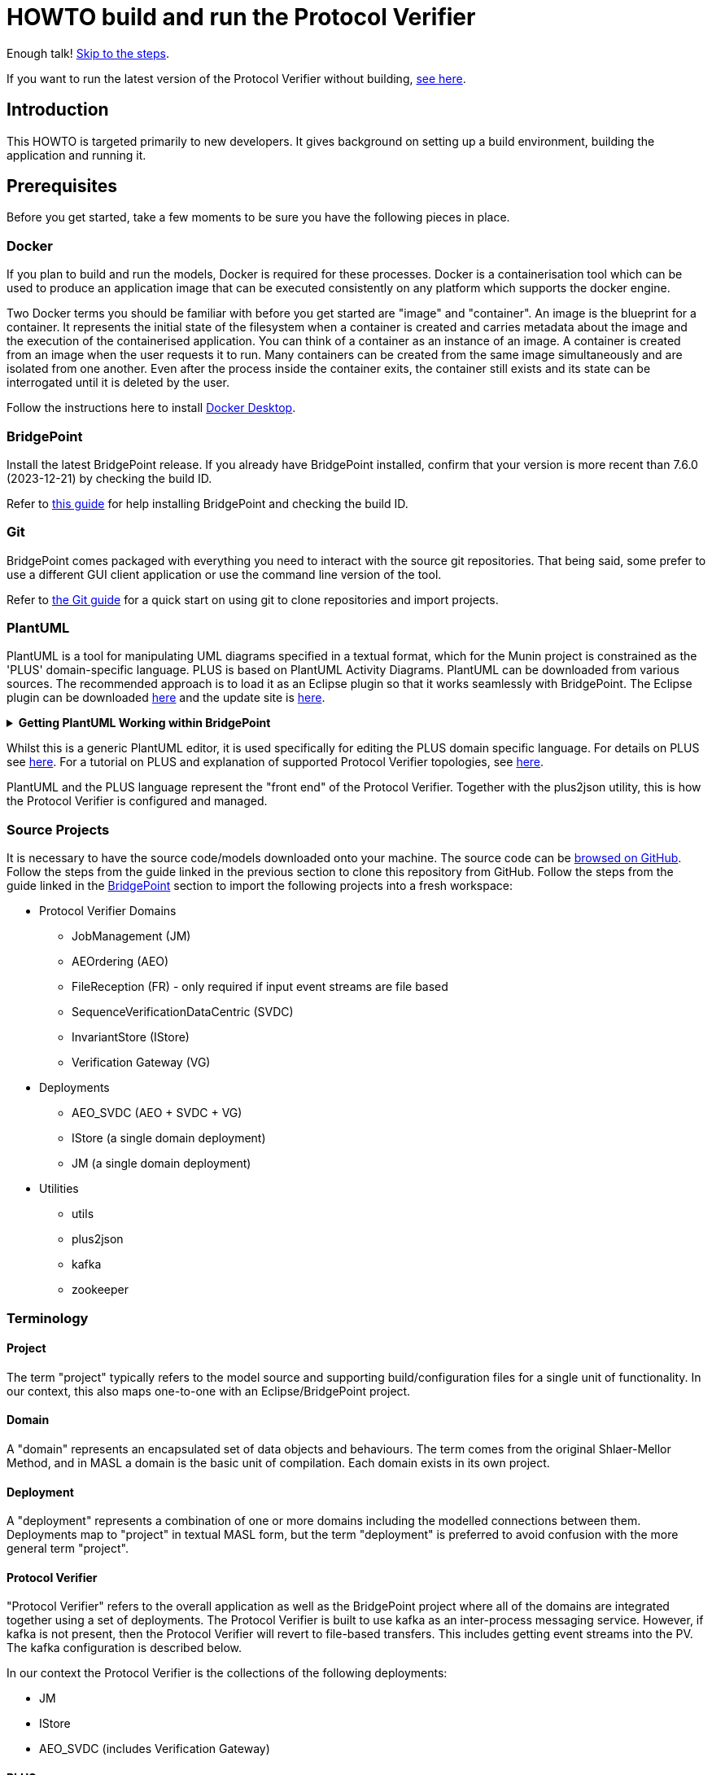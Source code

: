 = HOWTO build and run the Protocol Verifier

Enough talk! <<Export MASL,Skip to the steps>>.

If you want to run the latest version of the Protocol Verifier without building,
<<Running the latest published version of the protocol verifier, see here>>.

== Introduction

This HOWTO is targeted primarily to new developers.  It gives background
on setting up a build environment, building the application and running
it.

== Prerequisites

Before you get started, take a few moments to be sure you have the following
pieces in place.

=== Docker

If you plan to build and run the models, Docker is required for these processes.
Docker is a containerisation tool which can be used to produce an application
image that can be executed consistently on any platform which supports the
docker engine.

Two Docker terms you should be familiar with before you get started are "image"
and "container". An image is the blueprint for a container. It represents the
initial state of the filesystem when a container is created and carries metadata
about the image and the execution of the containerised application. You can
think of a container as an instance of an image. A container is created from an
image when the user requests it to run. Many containers can be created from the
same image simultaneously and are isolated from one another. Even after the
process inside the container exits, the container still exists and its state can
be interrogated until it is deleted by the user.

Follow the instructions here to install
link:https://docs.docker.com/get-docker/[Docker Desktop].

=== BridgePoint

Install the latest BridgePoint release. If you already have BridgePoint
installed, confirm that your version is more recent than 7.6.0
(2023-12-21) by checking the build ID.

Refer to
link:https://github.com/xtuml/bridgepoint/blob/master/doc-bridgepoint/process/HOWTO-install-bridgepoint.adoc[this guide]
for help installing BridgePoint and checking the build ID.

=== Git

BridgePoint comes packaged with everything you need to interact with the source
git repositories. That being said, some prefer to use a different GUI client
application or use the command line version of the tool.

Refer to
link:https://github.com/xtuml/bridgepoint/blob/master/doc-bridgepoint/process/HOWTO-use-git.adoc[the Git guide]
for a quick start on using git to clone repositories and import projects.

=== PlantUML

PlantUML is a tool for manipulating UML diagrams specified in a textual format,
which for the Munin project is constrained as the 'PLUS' domain-specific language.
PLUS is based on PlantUML Activity Diagrams. PlantUML can be downloaded from various
sources. The recommended approach is to load it as an Eclipse plugin so that it works
seamlessly with BridgePoint. The Eclipse plugin can be downloaded
link:https://plantuml.com/eclipse[here] and the update site is
link:http://hallvard.github.io/plantuml[here].

.**Getting PlantUML Working within BridgePoint**
[%collapsible]
====

To see PlantUML in BridgePoint, select the Window menu item, then select
Show View and then Other.  This will open a dialog showing a PlantUML
folder. Open the folder and select PlantUML.  Again using Window and Show
View, open a Project Explorer view. This will appear as a tab alongside the
Model Explorer and provides a view of the file structure. Sample PlantUML
files with the filename extension `.puml` can be found
link:https://github.com/xtuml/plus2json/tree/main/tests[here].

When first opening a `.puml` file right click on the file and select Open
With... then Text Editor.  Position the text editor pane and the PlantUML
graphic pane side by side. When the PlantUML text is edited the activity
diagram is updated automatically.

====

Whilst this is a generic PlantUML editor, it is used specifically for
editing the PLUS domain specific language. For details on PLUS see
link:https://github.com/xtuml/munin/blob/main/doc/howto/PLUS_guide.adoc[here].
For a tutorial on PLUS and explanation of supported Protocol Verifier
topologies, see
link:https://github.com/xtuml/plus2json/blob/main/doc/tutorial/AuditEventTopologyTutorial.pdf[here].

PlantUML and the PLUS language represent the "front end" of the Protocol
Verifier.  Together with the plus2json utility, this is how the Protocol
Verifier is configured and managed.

=== Source Projects

It is necessary to have the source code/models downloaded onto your machine. The
source code can be link:https://github.com/xtuml/munin[browsed on GitHub].
Follow the steps from the guide linked in the previous section to clone this
repository from GitHub. Follow the steps from the guide linked in the
<<BridgePoint>> section to import the following projects into a fresh
workspace:

* Protocol Verifier Domains
  ** JobManagement (JM)
  ** AEOrdering (AEO)
  ** FileReception (FR) - only required if input event streams are file based
  ** SequenceVerificationDataCentric (SVDC)
  ** InvariantStore (IStore)
  ** Verification Gateway (VG)
* Deployments
  ** AEO_SVDC (AEO + SVDC + VG)
  ** IStore (a single domain deployment)
  ** JM (a single domain deployment)
* Utilities
  ** utils
  ** plus2json
  ** kafka
  ** zookeeper

=== Terminology

==== Project

The term "project" typically refers to the model source and supporting
build/configuration files for a single unit of functionality. In our context,
this also maps one-to-one with an Eclipse/BridgePoint project.

==== Domain

A "domain" represents an encapsulated set of data objects and behaviours. The
term comes from the original Shlaer-Mellor Method, and in MASL a domain is the
basic unit of compilation. Each domain exists in its own project.

==== Deployment

A "deployment" represents a combination of one or more domains including the
modelled connections between them. Deployments map to "project" in textual MASL
form, but the term "deployment" is preferred to avoid confusion with the more
general term "project".

==== Protocol Verifier

"Protocol Verifier" refers to the overall application as well as the BridgePoint
project where all of the domains are integrated together using a set of deployments.
The Protocol Verifier is built to use kafka as an inter-process messaging service.
However, if kafka is not present, then the Protocol Verifier will revert to file-based
transfers. This includes getting event streams into the PV. The kafka configuration
is described below.

In our context the Protocol Verifier is the collections of the following deployments:

* JM
* IStore
* AEO_SVDC (includes Verification Gateway)

==== PLUS

"PLUS" is the name of the domain specific language for specifying valid job
sequences for the protocol verifier. PLUS is defined as a subset of constructs
from the PlantUML activity diagram syntax. A full description and guide for PLUS
can be found link:https://github.com/xtuml/munin/blob/main/doc/howto/PLUS_guide.adoc[here].

==== plus2json

"plus2json" refers to the application which processes PLUS files (textual
`.puml` activity diagrams) and produces JSON job definition and runtime
configuration files consumable by the Protocol Verifier.
plus2json can also be used to generate runtime test 
data based on the job definitions. It is capable of generating valid
runtime event streams and also of injecting errors into runtime event
streams.

plus2json source code, documentation and examples/tests can be found in a
git repository link:https://github.com/xtuml/plus2json[here].

== Overview

=== Toolchain

The Munin project team has been using the Shlaer-Mellor Method to model the
problem and our solution. The following sections describe the set of tools we
are using to actualise our designs.

==== xtUML/BridgePoint

The source models are represented graphically in xtUML using the BridgePoint
editor. Action semantics are encoded using MASL. The MASL specification also
defines all necessary "structural" constructs (e.g. classes, relationships,
state machines), but does not provide a
specification for capturing graphical layout. In addition, there is no existing
graphical tool which supports direct edit of MASL models. BridgePoint provides
the graphical editing experience required for structural Shlaer-Mellor modelling.

==== MASL

At build time, BridgePoint is used to export the xtUML models to textual MASL
format. As mentioned in the previous section, MASL is capable of representing
the complete semantics of the S-M method including structural elements. In
addition, MASL is required to be compatible with our selected backend code
generator (see next section).

==== MASL C++ code generator and software architecture (via Docker)

The code generator and target architecture chosen for Munin is the MASL
C++ software architecture published as Open Source Software in 2016. The code
generator consists of a Java-based MASL parser/generator which produces C++
source code for an application model. The code generator is designed to be
modular with a core translator and a set of peripheral translators that provide
additional capabilities such as Sqlite persistence, build file generation,
runtime model debugging, etc. The companion software architecture is a set of
runtime libraries written in C++ which provide mechanisms to implement the rules
of Shlaer-Mellor in a single threaded process. The code generator is designed
to produce generated code compatible with the runtime architecture.

==== Testing and GitHub Actions (Continuous Integration)

We are using features of the MASL code generator along with custom domains to
define and run tests for each domain and the whole system. Like all other actions,
the tests are defined in MASL.  A domain service is created for each test.
Tests are specially marked to be excluded from
the production application and are added to a test schedule. When the project is
built in the testing configuration, the tests are generated and executed and
results are logged to the console and output as a set of JSON files in the test
results directory.

We are using GitHub Actions to automatically build and run tests for each domain
and the system deployment any time a release is drafted.
The output from each test schedule is consolidated and
formatted into an HTML report.

=== Domain Overview

==== Protocol Verifier Domains

===== Job Management (JM)

Job Management makes use of the worker pattern allowing PV instances to be started 
without the use of fixed lanes. Jobs shall be assigned by the Job Management domain 
to PV workers using a round robin technique.

Each PV worker will have to maintain a heartbeat with Job Management, and loss of
the heartbeat will cause the worker to be retired. Any in-progress jobs assigned to
a PV worker who has retired shall become unassigned and added to the queue of jobs
that need processing.

===== File Reception (FR)

The File Reception Domain (FR) takes JSON format event streams as its input.
Some configurations of the PV will take JSON event streams as direct input
say from a messaging fabric. Other configurations of the PV can receive
events streams in a file-based format. Each file contains a number of
JSON formatted events. This domain deals with the file-based reception
of audit event files. It is not required in configurations where the
JSON events are provided directly over a messaging fabric.

===== Ordering (AEO)

The role of the Audit Event Ordering domain is two-fold. It validates
audit event fields for reasonable and legal values, and it constructs
the audit event sequence into the correct order as determined by the previous
event ID in each Audit Event. Once the audit events have been correctly ordered
they are delivered to the Sequence Verification domain. Events from unexpected
sources are rejected and errors are notified. Audit Event Ordering waits for out
of sequence events to arrive for a defined period of time. Gaps in event
sequences not resolved within the defined time period are denoted as a failure
of the Job and the error condition is notified.

Another role of Audit Event Ordering is to read a configuration file at
initialisation, to use that data to set up its own definition classes, and to
forward that configuration information to Sequence Verification to set up its
definition classes. This approach ensures that the definition classes of Audit
Event Ordering and Sequence Verification are aligned.

===== Sequence Verification (SVDC)

The role of the Sequence Verification domain is to verify that the audit events
received are in a correct, expected order taking account of support for repeated
audit event types and forks, parallel branches and merges in the event
sequences. A Job is only deemed complete when all sequences within the Job have
completed. The Sequence Verification domain is built to detect and report a
number of error conditions in the received Audit Event data. These error
conditions include unexpected audit event types, unexpected sequences of audit
event types, sequences starting with the wrong audit event types and repetition
of audit event types in unexpected places.

===== Invariant Store (IStore)

The role of the Invariant Store domain is to provide persistent storage of
extra job invariants which will typically live longer than any single job.
The Invariant Store serialises access to persisted invariants across
multiple concurrent instances of Protocol Verifier processes.

For a visual overview of the domains and the key interactions between them click
link:images/MUNIN_Domains_and_Key_Interactions.pdf[here].

===== Verification Gateway (VG)

The role of the Verification Gateway is to generate audit events that represent the
protocol of job verification being preformed by the Protocol Verifier. These
audit events can then be injected into another (or the same) instance of the PV
and used to verify that the PV itself is behaving as expected. This means that the
PV is both observing and observable. This provides assurance that the PV is behaving
correctly and also serves to demonstrate the both the generation and consumption
of audit events. The PV can be said to be "eating its own dog food".

=== Deployment Overview

The Protocol Verifier is partitioned into a set of deployments that can be instantiated and
deployed in parallel to provide for performance scaling. The deployments are made up
of one or more of the Protocol Verifier domains and some supporting infrastructure. 
Deployments can use file-based messaging between domains but the preferred option is
based upon a messaging infrastructure. The following shows the components for a
deployment using Kafka for messaging:

* JobManagement (JM) - typically a single instance
* IStore - single instance
* Ordering, Sequence Verification, Verification Gateway (AEO_SVDC) - multiple instances
* zookeeper - single instance
* kafka - single instance

For a description of how this architecture achieves scaling see
link:https://github.com/xtuml/munin/blob/main/doc/notes/MUN2-147-horizontal-scaling-design.adoc[here].

=== Supporting Application Overview

==== plus2json

`plus2json` is an application that converts the PLUS language into JSON
files that the Protocol Verifier
can consume. Since the Protocol Verifier is data driven, the use
of plus2json is essential to set up a new instance of the Protocol
Verifier to monitor and check a new protocol. Once configured and supplied
with a set of job definitions, the Protocol Verifier can be run without
reconfiguration for as long as the input set of job definitions need to be
monitored.

plus2json is also capable of providing test audit event streams. The 
regression testing of the PV uses plus2json to generate valid and 
invalid event streams.

See the https://github.com/xtuml/plus2json[plus2json git repository] for
details of plus2json commands.

== Configuring the Protocol Verifier

This splits into the following main parts:

* Specifying Job and Event Data Definitions
* Configuring Runtime Parameters
* Configuring the messaging fabric

For a visual overview of the configuration of the Protocol Verifier
click link:images/MUNIN_Configuration_Setup.pdf[here].

=== Specifying Job and Event Data Definitions

Each protocol monitored by the Protocol Verifier needs a __Job
Definition__ which specifies the behaviour (protocol) of a particular
monitored task.  Job definitions are defined in the PLUS language and
edited/visualised with PlantUML.

The Protocol Verifier is data driven. It has no built-in knowledge of any
particular protocol. Prior to running the Protocol Verifier for the first
time, a runtime configuration file and job definition files need to be in
place for the protocols being monitored. After this has been done
initially, it needs to be repeated only to add or change the definitions of
monitored jobs.  The configuration for the protocol verifier is found in
the `deploy` directory. This is loaded at start up and checked on a
periodic basis for updates.

The structure of the `deploy` directory is shown link:images/MUNIN_Domains_and_Key_Interactions.pdf[here].

==== PLUS Job Definitions

Use PLUS to define jobs and produce runtime configuration.

Refer to
link:https://github.com/xtuml/munin/blob/main/doc/howto/PLUS_guide.adoc[here]
for details on the use of PLUS.

==== plus2json: PLUS Conversion and configuring the Protocol Verifier

Use plus2json to convert PLUS into job definitions and runtime
configuration files.

The plus2json application takes as input PLUS (`.puml`) text files and
produces a number of possible outputs.  The primary output is the
JSON-formatted job definition for a particular protocol.  plus2json also
can produce runtime configuration files in a format that the Protocol
Verifier can consume.

For details on using plus2json and its options refer to
link:https://github.com/xtuml/plus2json[plus2json].

The commands described below produce a single config.json file which contains a 
number of configuration parameters and a list of the job specification
names together with individual job configuration parameters. In addition they 
generate a file for each job definition and the event definitions relevant to 
that job definition. Further, if the job definition requires any supplementary 
audit event data then an additional configuration file defining the audit event 
data definitions for that job definition can be created.

Currently, PLUS files should each contain a single job definition.

Assume a PlantUML file containing a single job definition called `Tutorial_1.puml` 
has been created. The typical sequence of plus2json commands is as follows:

Optionally backup the existing configuration file by moving the contents of 
link:https://github.com/xtuml/munin/deploy/config[this directory] 
to a backup location of your choice.

The following commands convert the PLUS files into JSON files and load them into the appropriate
configuration directories: 

. `python plus2json.pyz Tutorial_1.puml` 
- this checks the syntax of the puml file
. `python plus2json.pyz Tutorial_1.puml --job -p` 
- this produces a human readable representation of the job definition including previous events and audit event data
. `python plus2json.pyz Tutorial_1.puml --job | python -m json.tool > munin/deploy/config/job_definitions/tutorial_1.json` 
- this generates the job definition file and loads it into the appropriate directory. The job definition file 
must be the same name as the job definition name 

=== Configuring Runtime Parameters

Note: This is regarded as an advanced feature - the behavioural parameters 
in the config.json file can be adjusted with appropriate caution.

.Click to see more details on the `deploy/config/pv-config.json` config file format
[%collapsible]
====

This configuration file contains some items that may be adjusted to manage the
digital twin. The following is a list of the configuration items that can be
adjusted and there description are as follows:

*SpecUpdateRate* - A time period that determines how often the application
reloads the configuration files.

*IncomingDirectory* - The directory where the application expects to find JSON
files containing events.

*ProcessedDirectory* - The directory where the application moves JSON files
after all the contained events are processed.

*ReceptionDeletionTime* - When a file has been through reception the details of
the reception processing shall be stored until this time expires. Only applicable
to legacy file-based incoming data.

*ConcurrentReceptionLimit* - A number that indicates the limit of concurrent
reception jobs that can be executing, e.g. 1 = one active reception job

*SchemaValidate* - A boolean which if set true ensures that json schema validation
of received files or messages is performed.

*SchemaValidateFrequency* - TODO CHECK How often schema validation is run in seconds

*FileControlWaitTime* - TODO

*MaxOutOfSequenceEvents* - This is the consecutive maximum out of sequence
events that can be received for a job before an error is declared.

*MaximumJobTime* - This is the maximum time it should take for a job to be
finished. When this time has been reached after the job was started it shall be
archived if there are no blocked events or failed if there are blocked events.

*JobCompletePeriod* - When a Job has completed it shall be either archived or
failed and once the job complete period has expired it shall be deleted from the
domain with all associated events.

*JobDefinitionDirectory* - The file location relative to the deploy directory where
the job definition json files are stored.

*DefaultJobExpiryDuration* - TODO CHECK - This defines the default period of validity 
for a job definition

*DefaultStaleAuditEventDuration* - This is the period of time for which a received 
event is deemed to be valid after its stated auditEventTime. If the event is received 
outside of this valid period then the audit event is considered to have failed.

*DefaultBlockedAuditEventDuration* - This is the period of time for which a job will wait
for an expected event (as indicated by its previous event id on earlier event) to arrive.
If the expected event fails to arrive within this period then the job will be failed.

*JobStoreLocation* - This contains the relative path to the directory where the 
Job Store Id file will be created and maintained.

*JobStoreAgeLimit* - This defines how long the job ids will be retained in the job
store.

*InvariantStoreLoadRate* - This defines how frequently the invariant store is 
checked for changes. The detection of changes will prompt the upload of the new 
invariants to each running instance of the AEO_SVDC process.

*MaxIntraSequenceEventTimeoutPeriod* - Under some circumstances it is not possible
to be sure that a job has finished. The conditions for job completion may be
present but further events might still be possible. This timer determines how
long the job should wait for any late arrival events before declaring itself
complete.

*WaitPeriodForAllJobsCompletedCheck* - TODO

*WaitPeriodForInvariantDeletion* - TODO

*TimeoutPeriodForRetreivingStoredInvariants* - When loading invariants, a
warning will be issued if this time period expires.  Jobs depending upon
the loaded invariants will fail.

*TimeoutPeriodForHangingJob* - This determines how long the PV will wait for 
events in the circumstances where the PV knows the job is incomplete and
further events are expected. If this timer times out, then the job is
deemed to have failed.

Example:

----
{
  "SpecUpdateRate": "PT2M",
  "IncomingDirectory": "./incoming",
  "ProcessedDirectory": "./processed",
  "ReceptionDeletionTime": "PT0S",
  "ConcurrentReceptionLimit": "1",
  "SchemaValidate": "true",
  "SchemaValidateFrequency": "1",
  "FileControlWaitTime": "PT1S",
  "MaxOutOfSequenceEvents": "1000",
  "MaximumJobTime": "PT10M",
  "JobCompletePeriod": "PT24H",
  "JobDefinitionDirectory": "config/job_definitions",
  "DefaultJobExpiryDuration": "P99W",
  "DefaultStaleAuditEventDuration": "PT10M",
  "DefaultBlockedAuditEventDuration": "PT55S",
  "JobStoreLocation": "./JobIdStore",
  "JobStoreAgeLimit": "PT1H",
  "InvariantStoreLoadRate": "PT2M",
  "MaxIntraSequenceEventTimeoutPeriod": "PT5S",
  "WaitPeriodForAllJobsCompletedCheck": "P1D",
  "WaitPeriodForJobDeletion": "PT0S",
  "WaitPeriodForInvariantDeletion": "P1D",
  "TimeoutPeriodForRetreivingStoredInvariants": "PT10S",
  "TimeoutPeriodForHangingJob": "PT30S"
}
----

The selection of timer values can have a significant impact on the performance 
of the PV. For example, the MaxIntraSequenceEventTimeoutPeriod defines how long
jobs will wait for any additional events. If this timer were set to 10 minutes
and the PV is running at 500 events/sec then 300000 events will be retained
in the PV after the potential completion of their associated jobs. This will
utilise memory and decrease performance. 

The values shown in the example reflect values that have worked effectively
in performance tests.
====

=== Configuring the messaging fabric 

There are a variety of possible applications that could provide the messaging
fabric. The chosen one for this release is Kafka. However, it is important to 
note that none of the PV domains have any explicit dependency on Kafka. Changing
to a different messaging fabric would have some impact would in would not be
major.

The configuration of Kafka is specified in deploy/docker-compose.kafka.yml

This determines the number of instances of each of the deployments to 
instantiate at start up. Note: This version of the Protocol Verifier 
supports static scaling. This yml script also launches the logging service 
and the kafka and associated zookeeper processes.

== Building and Running the Protocol Verifier

=== Build Overview

As mentioned in the section discussing the toolchain, there are three major
steps to building and running the projects:

. Export MASL
. Build with Docker
. Launch with Docker

Before getting into the actual build, it is often an instructive process to
go through the project structure file by file and explore the purpose of each
file in the context of the build. We will use the `JobManagement` domain for this.
Each of the other domains follows a similar pattern. Not every file/directory
seen here will exist in each domain project.

For a visual overview of the top-level of the project directory structure click  
link:images/MUNIN_Top_Level_Project_Directory_Structure.pdf[here].

NOTE: Some files are marked by git as "ignored" these tend to be generated
byproducts of the build that should not be committed to the repository (e.g.
build logs, test results). Not every one of these files will be covered in the
section below, but it is good to be aware of them.

  ▾ JobManagement/
    ▸ build/
    ▸ config/
    ▾ gen/
      ▸ code_generation/
        application.mark
        features.mark
        README.adoc
    ▸ masl/
    ▸ models/
    ▸ schedule/
    ▸ schema/
    ▸ test_results/
    ▸ testing/
      .dependencies
      .project
      conanfile.py
      test.env

For a visual overview of the directory structure for the JobManagement domain 
click link:images/AEReception_Directory_Structure.pdf[here]. TODO Update the diagram

==== `build`

The `build` directory contains artefacts produced in the code generation process.

==== `config`

The `config` directory contains plaintext files used by the application itself
to configure the domain. The application is passed a config file as a command
line argument, which it parses and uses to set up the initial instance
population. Not all projects have config folders.

==== `gen/`

The `gen` directory contains files used during the process of code generation
and build. `features.mark` and `application.mark` contain model compiler 
"marks". These metadata are associated with particular application model 
elements and act as directives to the compiler. For example, domain services 
used exclusively for testing are marked as `test_only`, and the architecture
will exclude them from generation during a production build.

==== `masl/`

The `masl` directory is the output location for exported MASL text. When the
project is clean, this directory is empty. The files in this directory are
generated and should not be hand edited.

==== `models/`

The `models` directory is where BridgePoint stores xtUML source model files. The
files in this directory are managed by BridgePoint and should not be hand
edited.

==== `schedule/`

The `schedule` directory contains plaintext files used by the architecture for
startup and testing. The MASL C++ platform provides a mechanism to run domain
services externally using a schedule file. This mechanism is particularly useful
for setting up execution of a particular set of tests, however it can also be
leveraged to determine which services will run at different stages of
initialisation.

TODO Should we mention SKIP and PAUSE commands here?

==== `schema/`

The `schema` directory holds the json schemas relevant to the domain. Not all
domains will have a schema directory

==== `test_results/`

The `test_results` directory is created during a test execution and contains
JSON files containing the results and details of executed tests. This directory
is created by the execution of the unit tests. The files should not be hand
edited and this directory may not exist before a run.

==== `testing/`

The `testing` directory contains test files used in the unit tests.

==== `.dependencies`

TODO

==== `.project`

TODO This files contains some Bridgepoint configuration parameters for the domain.

==== `conanfile.py`

TODO

==== `test.env`

TODO

=== Populate the Conan Server

The build process uses Conan and the Conan server local cache needs to be
populated with the required artefacts before the build can commence. 
This step is only required once before building.

TODO When does it need to be re-done. When you change branch?

From the root of the repository, execute the following command:

```
./bin/populate.sh
```

This may take some time as it downloads ~500MB of data.

=== Export MASL

There is a script to help with this that works on MacOS. However, it
doesn't work on Windows so use the manual approach described below.

==== Generate MASL using script

To generate MASL, import the project(s) you desire to build into a BridgePoint
workspace and export MASL by clicking the hammer icon or selecting "Build
Project" from the context menu.

You can generate MASL for all projects by navigating to the `models/` directory
and executing the following command:

```
./gen_all.sh
```

If `<BP install>/tools/mc/bin` is in your `PATH`, the `xtuml2masl` script will
be executed. If not, a docker container will be used to generate the MASL.

==== Generate MASL manually

. Open up BridgePoint. Assure that you have all of the source projects
imported into your workspace.

+
See the <<Source Projects,list of projects>>.

. To export MASL, select each project and click the
link:images/01_hammer.png[hammer icon] found in the tool ribbon at the top of
the screen.
. Alternatively you can right click each project and select
link:images/02_build_project.png["Build Project"] from the context menu.
. If you wish to export MASL for all projects at once, you can click
link:images/03_build_all.png["Build All"] from the "Project" menu in the
application bar at the top of the application or use the `Ctrl-B`/`Cmd-B`
keyboard shortcut.

NOTE: The `utils` project simply contains common MASL interfaces and need not be
built. In fact, it will not even show up in the xtUML Modelling perspective.

=== Build and Test scripts

A number of shell scripts have been written to build and execute the PV for 
use in various circumstances. Some of them are illustrated here:

*  build_all.sh
*  regression.sh
*  run_benchmark.sh

==== build_all.sh

To build all projects, including the deployment, navigate to the `models/`
directory and execute:

```
./build_all.sh
```

All build artefacts including C++ source code can be found in the `build/`
directory in each project.

==== regression.sh

This is the principal regression test script. There are several other variants
of it which test error conditions bit they all follow the same principle. It can
be found in: 

  ~/git/munin/tests   # linux/mac
  C:\git\munin\tests  # windows

The script assumes that all of the domains have been exported from BridgePoint.
It initially cleans up the deploy directory. It then generates the set of job
definition files required for the regression test using plus2json --job to 
convert puml files into json files that can be consumed by the PV.

It then launches the PV application and uses the same regression job definition
files to generate test event streams using plus2json --play.

Finally, it checks the log files to ensure that all jobs have passed.

Variants of regression.sh follow the same basic steps but typically vary
the --play options to inject errors. The test of the log files ensures that 
the test jobs fail as expected.

==== run_benchmark.sh

This is the principal performance benchmarking script. It can
be found in: 

  ~/git/munin/metrics   # linux/mac
  C:\git\munin\metrics  # windows

The script assumes that all of the domains have been exported from BridgePoint.
It initially cleans up the deploy directory. It then generates the set of job
definition files required for performance benchmarking using plus2json --job to 
convert puml files into json files that can be consumed by the PV.

It then launches the PV application and uses the same set of job definition
files to generate test event streams using plus2json --play. Options on 
--play allow thousands of jobs to be injected into the PV in a single test.
The rate of event generation and whether the events are shuffled or not can 
be specified by options.

Finally, it analyses the log files, characterises the performance and 
summarises the passes and failures.

=== Building individual domains

To build a single project, navigate to the project directory and execute the
command:

```
../../bin/build.sh
```

If the project had been built previously, this command will perform an
incremental build and should not have to recompile all the sources. It is
recommended that a full build be performed first and then incremental builds
during development. Note that the build command does not cause MASL to be
re-exported. That must be done manually as a separate step.

NOTE: The deployment must be rebuilt if any domain is changed in order for
changes in the domain to manifest in the application. It is recommended to
always run `./build_all.sh` after making changes in a domain but before running
the integrated application.

=== Cleaning

Sometimes artefacts that are no longer required are left in the build and
need to be cleaned out. If there are build issues then a clean is recommended.
Artefacts generated by the build can be removed by navigating to the project
directory and executing the command:

```
../../bin/clean.sh
```

All projects can be cleaned by navigating to the `models/` directory and executing
the command:

```
./clean_all.sh
```

=== Launching The Application

Once the entire system has successfully built, the application can be launched
by navigating to the `deploy/` directory. To execute a file-based version of the 
PV execute the following command:

```
docker compose up
```

To execute a kafka-based version of the PV on Windows or Linux execute the 
following command:

docker compose -f docker-compose.kafka.yml up

For MacOS execute the following:

docker compose -f docker-compose.kafka.yml.macos up



  
TODO CHECK A graphical rendition of the deployment build process is depicted
link:images/Building_a_Deployment.pdf[here].

==== The `munin/deploy` Folder

.It is useful but not essential to have a good understanding of the structure
of the deploy folder. Click to see more details on the deploy folder
[%collapsible]
==== 

This section describes the purpose of the folders and files within the 
`munin/deploy` folder.

TODO Fix the following section

  ▾ deploy/
    ▾ config/
      ▸ job_definitions/
    ▸ InvariantStore/
    ▸ JobIdStore/
    ▸ logs/
    ▸ reception-processed/
      docker-compose.yml
      docker-compose.kafka.yml
      docker-compose.kafka.yml.macos
      p2JInvariantStore
      .env

`config/job_definitions/`

This contains files that capture the job specifications that are too be used by the PV. 
Typically these will have been generated using plus2json. 

`reception-processed/`

This is the directory where AER shall place Audit Event files that it has 
processed in this directory. This is unused if a configuration with a 
messaging fabric is used. 

`InvariantStore`

Extra Job Invariants have to be persisted beyond the lifetime of the executing
processes. This is directory contains the repository for persisted invariant 
values.

`logs`

This directory contains log files generated by the reception and verifier parts
of the PV. 

`docker-compose.yml`

This is the docker compose file that is used to build the version of the PV
that achieves inter-process messaging using files. 

`docker-compose.kafka.yml`

This is the docker compose file that is used to build the version of the PV
that achieves inter-process messaging using kafka. This default version of 
the docker compose file supports Linux and Windows builds.

`p2jInvariantStore`

Just as the PV needs to retain extra job invariants over extended periods of 
time so does plus2json. A plus2json job which uses an extra job invariant
hours or days after it was created needs to be able to locate and reuse the 
appropriate value. This file is the store of invariants that plus2json uses. 

`.env`

This file defines the version of MASL to be used. 

==== 

==== Stopping the Application


. Kill the process by pressing `Ctrl-C`. Clean up the process by running the
following command:

  docker compose down

or

  docker compose -f docker-compose.kafka.yml down

==== Troubleshooting Docker

Docker is a great tool for standardising builds and deployments, however it
presents some pitfalls when being used as a local build/development tool.

Docker Compose requires the "down" command to be issued even after all the
processes launched by the "up" command have terminated. This is because, though
the process inside each container has exited, the container itself still exists
and can be restarted. As long as the container exists (whether running or
stopped), it will hold onto resources such as shared volumes and internet ports.
The "down" command tells Docker Compose to remove all the containers associated
with the launch.

If you see the message "port is already allocated", it is likely that you forgot
to run the `docker compose down` command somewhere along the way. When you run
this command, make sure it matches the "up" command (e.g. if you run `docker
compose -f docker-compose.test.yml up` to start the application, you should run
`docker compose -f docker-compose.test.yml down` in the same directory to tear
it down.)

If there are only two commands to remember from this section, they are:

  docker system prune
  docker volume prune

The first command causes Docker to remove all stopped containers, networks, dangling
images and build cache. This usually works to give a "fresh" start if you get
stuck.  The second command removes data volumes (disk storage) created while
the system is running.  The Kafka message broker creates large storage volumes
that need to be cleaned up periodically.

If you are making changes but not observing different behaviour check the
following:

. Assure you have re-exported MASL (build projects from within BridgePoint)
. Run the build again with caching disabled: `docker compose build --no-cache`
. Run the "up" command with the `--force-recreate` flag: `docker compose up
--force-recreate` (this flag forces existing containers to be replaced with new
ones created from the latest image).

==== Running the latest published version of the protocol verifier

As mentioned above, the application is built and published automatically (to the
https://docs.github.com/en/enterprise-cloud@latest/packages/working-with-a-github-packages-registry/working-with-the-container-registry[GitHub Container Registry])
each time a new release is drafted. It is possible to use
docker to run the latest version of the application without any build at all.

. Execute the application by running the following commands from the munin/deploy directory:

```
docker compose -f docker-compose.prod.yml up
```

. Kill the process by pressing `Ctrl-C`.

Understand that job definitions need to be supplied, and audit event stream
JSON is expected on the Kafka topic:  `Protocol_Verifier_Reception`.

=== Building a domain with test

To build a project with tests enabled, navigate to the project directory and
execute the command:

```
../../bin/build.sh test
```

Once the build is complete, run the tests by executing the command:

```
../../bin/test.sh
```

A success or failure message is printed at the end of the test run.

=== Building with inspector

TODO Do we want to say anything about this event if just for our own benefit?
